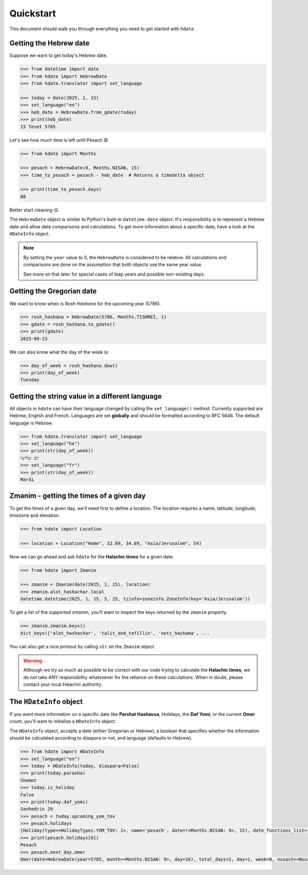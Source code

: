 ==========
Quickstart
==========

This document should walk you through everything you need to get started with ``hdate``.

-----------------------
Getting the Hebrew date
-----------------------

Suppose we want to get today's Hebrew date.

.. code:: python

    >>> from datetime import date
    >>> from hdate import HebrewDate
    >>> from hdate.translator import set_language

    >>> today = date(2025, 1, 15)
    >>> set_language("en")
    >>> heb_date = HebrewDate.from_gdate(today)
    >>> print(heb_date)
    15 Tevet 5785

Let's see how much time is left until Pesach 😧

.. code:: python

    >>> from hdate import Months

    >>> pesach = HebrewDate(0, Months.NISAN, 15)
    >>> time_to_pesach = pesach - heb_date  # Returns a timedelta object
  
    >>> print(time_to_pesach.days)
    88

Better start cleaning 😉

The ``HebrewDate`` object is similar to Python's built-in ``datetime.date`` object.
It's responsibility is to represent a Hebrew date and allow date comparisons and calculations.
To get more information about a specific date, have a look at the ``HDateInfo`` object.

.. note::

  By setting the ``year`` value to 0, the ``HebrewDate`` is considered to be relative.
  All calculations and comparisons are done on the assumption that both objects use the
  same year value.

  See more on that later for special cases of leap years and possible non-existing days.


--------------------------
Getting the Gregorian date
--------------------------

We want to know when is *Rosh Hashana* for the upcoming year (5786).

.. code:: python

    >>> rosh_hashana = HebrewDate(5786, Months.TISHREI, 1)
    >>> gdate = rosh_hashana.to_gdate()
    >>> print(gdate)
    2025-09-23

We can also know what the day of the week is:

.. code:: python

    >>> day_of_week = rosh_hashana.dow()
    >>> print(day_of_week)
    Tuesday


------------------------------------------------
Getting the string value in a different language
------------------------------------------------

All objects in ``hdate`` can have their language changed by calling the ``set_language()`` method.
Currently supported are Hebrew, English and French.
Languages are set **globally** and should be formatted according to RFC 5646.
The default language is Hebrew.

.. code:: python

    >>> from hdate.translator import set_language
    >>> set_language("he")
    >>> print(str(day_of_week))
    יום שלישי
    >>> set_language("fr")
    >>> print(str(day_of_week))
    Mardi

-----------------------------------------
Zmanim - getting the times of a given day
-----------------------------------------

To get the times of a given day, we'll need first to define a location.
The location requires a name, latitude, longitude, timezone and elevation.

.. code:: python

    >>> from hdate import Location

    >>> location = Location("Home", 32.09, 34.89, "Asia/Jerusalem", 54)

Now we can go ahead and ask ``hdate`` for the **Halachic times** for a given date.

.. code:: python

    >>> from hdate import Zmanim

    >>> zmanim = Zmanim(date(2025, 1, 15), location)
    >>> zmanim.alot_hashachar.local
    datetime.datetime(2025, 1, 15, 5, 25, tzinfo=zoneinfo.ZoneInfo(key='Asia/Jerusalem'))

To get a list of the supported zmanim, you'll want to inspect the keys returned by the
``zmanim`` property.

.. code:: python

    >>> zmanim.zmanim.keys()
    dict_keys(['alot_hashachar', 'talit_and_tefillin', 'netz_hachama', ...

You can also get a nice printout by calling ``str`` on the ``Zmanim`` object.

.. warning::

    Although we try as much as possible to be correct with our code trying to calculate
    the **Halachic times**, we do not take ANY responsibility whatsoever for the reliance
    on these calculations.
    When in doubt, please contact your local Halachic authority.

--------------------
The ``HDateInfo`` object
--------------------

If you want more information on a specific date like **Parshat Hashavua**, Holidays, the **Daf Yomi**, or the current **Omer** count, you'll want to initialize a ``HDateInfo`` object.

The ``HDateInfo`` object, accepts a date (either Gregorian or Hebrew), a boolean that specifies whether the information should be calculated according to diaspora or not, and language (defaults to Hebrew).

.. code:: python

    >>> from hdate import HDateInfo
    >>> set_language("en")
    >>> today = HDateInfo(today, diaspora=False)
    >>> print(today.parasha)
    Shemot
    >>> today.is_holiday
    False
    >>> print(today.daf_yomi)
    Sanhedrin 29
    >>> pesach = today.upcoming_yom_tov
    >>> pesach.holidays
    [Holiday(type=<HolidayTypes.YOM_TOV: 1>, name='pesach', date=(<Months.NISAN: 9>, 15), date_functions_list=[], israel_diaspora='')]
    >>> print(pesach.holidays[0])
    Pesach
    >>> pesach.next_day.omer
    Omer(date=HebrewDate(year=5785, month=<Months.NISAN: 9>, day=16), total_days=1, day=1, week=0, nusach=<Nusach.SFARAD: 2>)
